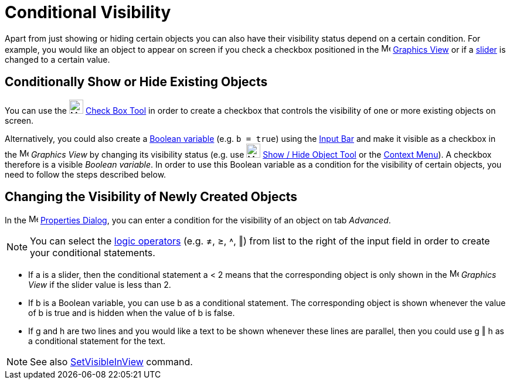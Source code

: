 = Conditional Visibility

Apart from just showing or hiding certain objects you can also have their visibility status depend on a certain
condition. For example, you would like an object to appear on screen if you check a checkbox positioned in the
image:16px-Menu_view_graphics.svg.png[Menu view graphics.svg,width=16,height=16] xref:/Graphics_View.adoc[Graphics View]
or if a xref:/tools/Slider_Tool.adoc[slider] is changed to a certain value.

== [#Conditionally_Show_or_Hide_Existing_Objects]#Conditionally Show or Hide Existing Objects#

You can use the image:24px-Mode_showcheckbox.svg.png[Mode showcheckbox.svg,width=24,height=24]
xref:/tools/Check_Box_Tool.adoc[Check Box Tool] in order to create a checkbox that controls the visibility of one or
more existing objects on screen.

Alternatively, you could also create a xref:/Boolean_values.adoc[Boolean variable] (e.g. `++b = true++`) using the
xref:/Input_Bar.adoc[Input Bar] and make it visible as a checkbox in the image:16px-Menu_view_graphics.svg.png[Menu view
graphics.svg,width=16,height=16] _Graphics View_ by changing its visibility status (e.g. use
image:24px-Mode_showhideobject.svg.png[Mode showhideobject.svg,width=24,height=24]
xref:/tools/Show_Hide_Object_Tool.adoc[Show / Hide Object Tool] or the xref:/Context_Menu.adoc[Context Menu]). A
checkbox therefore is a visible _Boolean variable_. In order to use this Boolean variable as a condition for the
visibility of certain objects, you need to follow the steps described below.

== [#Changing_the_Visibility_of_Newly_Created_Objects]#Changing the Visibility of Newly Created Objects#

In the image:16px-Menu-options.svg.png[Menu-options.svg,width=16,height=16] xref:/Properties_Dialog.adoc[Properties
Dialog], you can enter a condition for the visibility of an object on tab _Advanced_.

[NOTE]

====

You can select the xref:/Boolean_values.adoc[logic operators] (e.g. ≠, ≥, ˄, ‖) from list to the right of the input
field in order to create your conditional statements.

====

[EXAMPLE]

====

* If a is a slider, then the conditional statement a < 2 means that the corresponding object is only shown in the
image:16px-Menu_view_graphics.svg.png[Menu view graphics.svg,width=16,height=16] _Graphics View_ if the slider value is
less than 2.
* If b is a Boolean variable, you can use b as a conditional statement. The corresponding object is shown whenever the
value of b is true and is hidden when the value of b is false.
* If g and h are two lines and you would like a text to be shown whenever these lines are parallel, then you could use g
‖ h as a conditional statement for the text.

====

[NOTE]

====

See also xref:/commands/SetVisibleInView_Command.adoc[SetVisibleInView] command.

====
